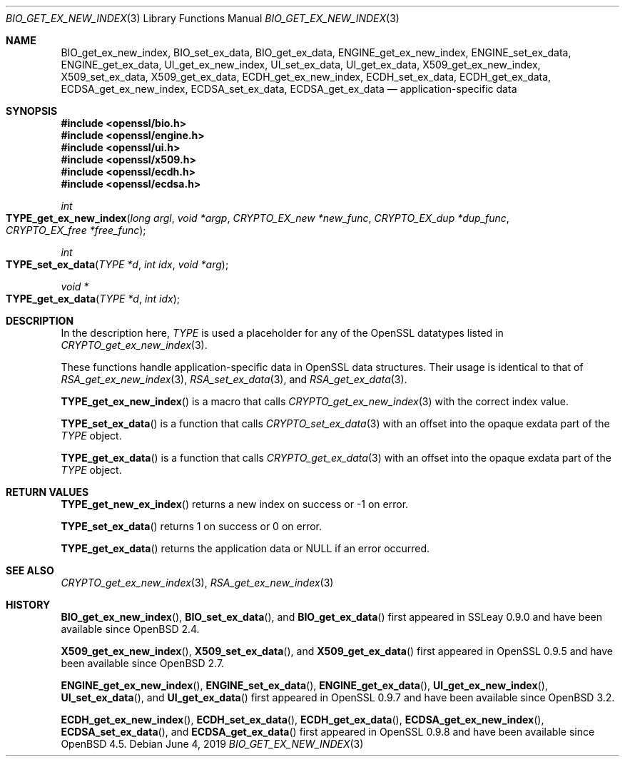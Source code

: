 .\" $OpenBSD: BIO_get_ex_new_index.3,v 1.10 2019/06/04 12:02:44 schwarze Exp $
.\" full merge up to: OpenSSL a970b14f Jul 31 18:58:40 2017 -0400
.\" selective merge up to: OpenSSL 61f805c1 Jan 16 01:01:46 2018 +0800
.\"
.\" This file was written by Rich Salz <rsalz@akamai.com>.
.\" Copyright (c) 2015, 2016 The OpenSSL Project.  All rights reserved.
.\"
.\" Redistribution and use in source and binary forms, with or without
.\" modification, are permitted provided that the following conditions
.\" are met:
.\"
.\" 1. Redistributions of source code must retain the above copyright
.\"    notice, this list of conditions and the following disclaimer.
.\"
.\" 2. Redistributions in binary form must reproduce the above copyright
.\"    notice, this list of conditions and the following disclaimer in
.\"    the documentation and/or other materials provided with the
.\"    distribution.
.\"
.\" 3. All advertising materials mentioning features or use of this
.\"    software must display the following acknowledgment:
.\"    "This product includes software developed by the OpenSSL Project
.\"    for use in the OpenSSL Toolkit. (http://www.openssl.org/)"
.\"
.\" 4. The names "OpenSSL Toolkit" and "OpenSSL Project" must not be used to
.\"    endorse or promote products derived from this software without
.\"    prior written permission. For written permission, please contact
.\"    openssl-core@openssl.org.
.\"
.\" 5. Products derived from this software may not be called "OpenSSL"
.\"    nor may "OpenSSL" appear in their names without prior written
.\"    permission of the OpenSSL Project.
.\"
.\" 6. Redistributions of any form whatsoever must retain the following
.\"    acknowledgment:
.\"    "This product includes software developed by the OpenSSL Project
.\"    for use in the OpenSSL Toolkit (http://www.openssl.org/)"
.\"
.\" THIS SOFTWARE IS PROVIDED BY THE OpenSSL PROJECT ``AS IS'' AND ANY
.\" EXPRESSED OR IMPLIED WARRANTIES, INCLUDING, BUT NOT LIMITED TO, THE
.\" IMPLIED WARRANTIES OF MERCHANTABILITY AND FITNESS FOR A PARTICULAR
.\" PURPOSE ARE DISCLAIMED.  IN NO EVENT SHALL THE OpenSSL PROJECT OR
.\" ITS CONTRIBUTORS BE LIABLE FOR ANY DIRECT, INDIRECT, INCIDENTAL,
.\" SPECIAL, EXEMPLARY, OR CONSEQUENTIAL DAMAGES (INCLUDING, BUT
.\" NOT LIMITED TO, PROCUREMENT OF SUBSTITUTE GOODS OR SERVICES;
.\" LOSS OF USE, DATA, OR PROFITS; OR BUSINESS INTERRUPTION)
.\" HOWEVER CAUSED AND ON ANY THEORY OF LIABILITY, WHETHER IN CONTRACT,
.\" STRICT LIABILITY, OR TORT (INCLUDING NEGLIGENCE OR OTHERWISE)
.\" ARISING IN ANY WAY OUT OF THE USE OF THIS SOFTWARE, EVEN IF ADVISED
.\" OF THE POSSIBILITY OF SUCH DAMAGE.
.\"
.Dd $Mdocdate: June 4 2019 $
.Dt BIO_GET_EX_NEW_INDEX 3
.Os
.Sh NAME
.Nm BIO_get_ex_new_index ,
.Nm BIO_set_ex_data ,
.Nm BIO_get_ex_data ,
.Nm ENGINE_get_ex_new_index ,
.Nm ENGINE_set_ex_data ,
.Nm ENGINE_get_ex_data ,
.Nm UI_get_ex_new_index ,
.Nm UI_set_ex_data ,
.Nm UI_get_ex_data ,
.Nm X509_get_ex_new_index ,
.Nm X509_set_ex_data ,
.Nm X509_get_ex_data ,
.Nm ECDH_get_ex_new_index ,
.Nm ECDH_set_ex_data ,
.Nm ECDH_get_ex_data ,
.Nm ECDSA_get_ex_new_index ,
.Nm ECDSA_set_ex_data ,
.Nm ECDSA_get_ex_data
.Nd application-specific data
.Sh SYNOPSIS
.In openssl/bio.h
.In openssl/engine.h
.In openssl/ui.h
.In openssl/x509.h
.In openssl/ecdh.h
.In openssl/ecdsa.h
.Ft int
.Fo TYPE_get_ex_new_index
.Fa "long argl"
.Fa "void *argp"
.Fa "CRYPTO_EX_new *new_func"
.Fa "CRYPTO_EX_dup *dup_func"
.Fa "CRYPTO_EX_free *free_func"
.Fc
.Ft int
.Fo TYPE_set_ex_data
.Fa "TYPE *d"
.Fa "int idx"
.Fa "void *arg"
.Fc
.Ft void *
.Fo TYPE_get_ex_data
.Fa "TYPE *d"
.Fa "int idx"
.Fc
.Sh DESCRIPTION
In the description here,
.Vt TYPE
is used a placeholder for any of the OpenSSL datatypes listed in
.Xr CRYPTO_get_ex_new_index 3 .
.Pp
These functions handle application-specific data in OpenSSL data
structures.
Their usage is identical to that of
.Xr RSA_get_ex_new_index 3 ,
.Xr RSA_set_ex_data 3 ,
and
.Xr RSA_get_ex_data 3 .
.Pp
.Fn TYPE_get_ex_new_index
is a macro that calls
.Xr CRYPTO_get_ex_new_index 3
with the correct index value.
.Pp
.Fn TYPE_set_ex_data
is a function that calls
.Xr CRYPTO_set_ex_data 3
with an offset into the opaque exdata part of the
.Vt TYPE
object.
.Pp
.Fn TYPE_get_ex_data
is a function that calls
.Xr CRYPTO_get_ex_data 3
with an offset into the opaque exdata part of the
.Vt TYPE
object.
.Sh RETURN VALUES
.Fn TYPE_get_new_ex_index
returns a new index on success or \-1 on error.
.Pp
.Fn TYPE_set_ex_data
returns 1 on success or 0 on error.
.Pp
.Fn TYPE_get_ex_data
returns the application data or
.Dv NULL
if an error occurred.
.Sh SEE ALSO
.Xr CRYPTO_get_ex_new_index 3 ,
.Xr RSA_get_ex_new_index 3
.Sh HISTORY
.Fn BIO_get_ex_new_index ,
.Fn BIO_set_ex_data ,
and
.Fn BIO_get_ex_data
first appeared in SSLeay 0.9.0 and have been available since
.Ox 2.4 .
.Pp
.Fn X509_get_ex_new_index ,
.Fn X509_set_ex_data ,
and
.Fn X509_get_ex_data
first appeared in OpenSSL 0.9.5 and have been available since
.Ox 2.7 .
.Pp
.Fn ENGINE_get_ex_new_index ,
.Fn ENGINE_set_ex_data ,
.Fn ENGINE_get_ex_data ,
.Fn UI_get_ex_new_index ,
.Fn UI_set_ex_data ,
and
.Fn UI_get_ex_data
first appeared in OpenSSL 0.9.7 and have been available since
.Ox 3.2 .
.Pp
.Fn ECDH_get_ex_new_index ,
.Fn ECDH_set_ex_data ,
.Fn ECDH_get_ex_data ,
.Fn ECDSA_get_ex_new_index ,
.Fn ECDSA_set_ex_data ,
and
.Fn ECDSA_get_ex_data
first appeared in OpenSSL 0.9.8 and have been available since
.Ox 4.5 .
